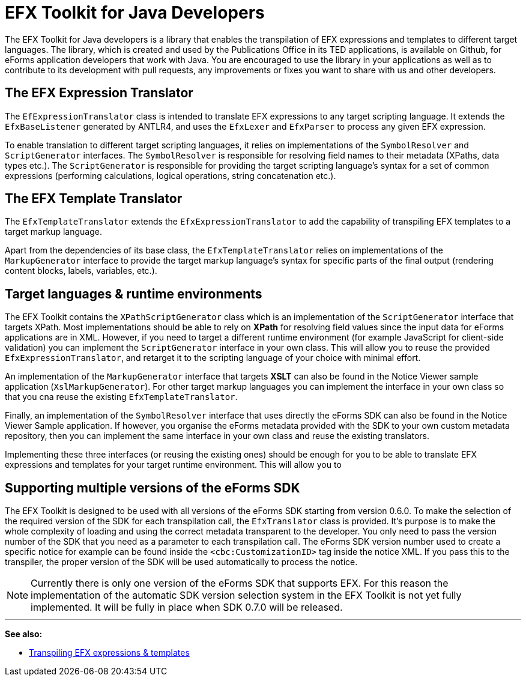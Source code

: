 = EFX Toolkit for Java Developers
ifeval::[{eforms_latest_version} == {eforms_version}]
:page-aliases: latest@index.adoc
endif::[]

The EFX Toolkit for Java developers is a library that enables the transpilation of EFX expressions and templates to different target languages. The library, which is created and used by the Publications Office in its TED applications, is available on Github, for eForms application developers that work with Java. You are encouraged to use the library in your applications as well as to contribute to its development with pull requests, any improvements or fixes you want to share with us and other developers.

== The EFX Expression Translator

The `EfExpressionTranslator` class is intended to translate EFX expressions to any target scripting language. It extends the `EfxBaseListener` generated by ANTLR4, and uses the `EfxLexer` and `EfxParser` to process any given EFX expression.

To enable translation to different target scripting languages, it relies on implementations of the `SymbolResolver` and `ScriptGenerator` interfaces. The `SymbolResolver` is responsible for resolving field names to their metadata (XPaths, data types etc.). The `ScriptGenerator` is responsible for providing the target scripting language's syntax for a set of common expressions (performing calculations, logical operations, string concatenation etc.).  

== The EFX Template Translator

The `EfxTemplateTranslator` extends the `EfxExpressionTranslator` to add the capability of transpiling EFX templates to a target markup language.

Apart from the dependencies of its base class, the `EfxTemplateTranslator` relies on implementations of the `MarkupGenerator` interface to provide the target markup language's syntax for specific parts of the final output (rendering content blocks, labels, variables, etc.). 

== Target languages & runtime environments

The EFX Toolkit contains the `XPathScriptGenerator` class which is an implementation of the `ScriptGenerator` interface that targets XPath. Most implementations should be able to rely on *XPath* for resolving field values since the input data for eForms applications are in XML. However, if you need to target a different runtime environment (for example JavaScript for client-side validation) you can implement the `ScriptGenerator` interface in your own class. This will allow you to reuse the provided `EfxExpressionTranslator`, and retarget it to the scripting language of your choice with minimal effort.

An implementation of the `MarkupGenerator` interface that targets *XSLT* can also be found in the Notice Viewer sample application (`XslMarkupGenerator`). For other target markup languages you can implement the interface in your own class so that you cna reuse the existing `EfxTemplateTranslator`.

Finally, an implementation of the `SymbolResolver` interface that uses directly the eForms SDK can also be found in the Notice Viewer Sample application. If however, you organise the eForms metadata provided with the SDK to your own custom metadata repository, then you can implement the same interface in your own class and reuse the existing translators.

Implementing these three interfaces (or reusing the existing ones) should be enough for you to be able to translate EFX expressions and templates for your target runtime environment. This will allow you to

== Supporting multiple versions of the eForms SDK

The EFX Toolkit is designed to be used with all versions of the eForms SDK starting from version 0.6.0. To make the selection of the required version of the SDK for each transpilation call, the `EfxTranslator` class is provided. It's purpose is to make the whole complexity of loading and using the correct metadata transparent to the developer. You only need to pass the version number of the SDK that you need as a parameter to each transpilation call. The eForms SDK version number used to create a specific notice for example can be found inside the `<cbc:CustomizationID>` tag inside the notice XML. If you pass this to the transpiler, the proper version of the SDK will be used automatically to process the notice. 

NOTE: Currently there is only one version of the eForms SDK that supports EFX. For this reason the implementation of the automatic SDK version selection system in the EFX Toolkit is not yet fully implemented. It will be fully in place when SDK 0.7.0 will be released. 

'''
*See also:*

* xref:efx:transpiling-efx.adoc[Transpiling EFX expressions & templates]
